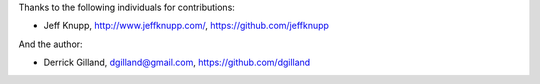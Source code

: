 Thanks to the following individuals for contributions:

- Jeff Knupp, http://www.jeffknupp.com/,  https://github.com/jeffknupp

And the author:

- Derrick Gilland, dgilland@gmail.com, https://github.com/dgilland
